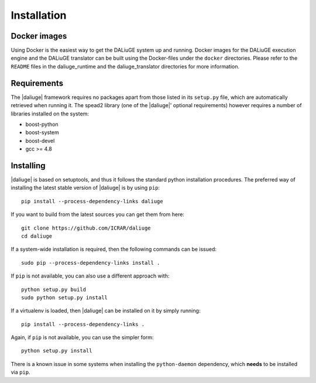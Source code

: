 Installation
============

Docker images
-------------

Using Docker is the easiest way to get the DALiuGE system up and running. Docker images for the DALiuGE execution engine and the DALiuGE translator can be built using
the Docker-files under the ``docker`` directories. Please refer to the ``README`` files in the 
daliuge_runtime and the daliuge_translator directories for more information.


Requirements
-------------

The |daliuge| framework requires no packages apart from those listed in its
``setup.py``
file, which are automatically retrieved when running it. The spead2 library
(one of the |daliuge|' optional requirements) however requires a number of libraries
installed on the system:

* boost-python
* boost-system
* boost-devel
* gcc >= 4.8

Installing
----------

|daliuge| is based on setuptools, and thus it follows the standard python installation
procedures.
The preferred way of installing the latest stable version of |daliuge|
is by using ``pip``::

 pip install --process-dependency-links daliuge

If you want to build from the latest sources you can get them from here::

 git clone https://github.com/ICRAR/daliuge
 cd daliuge

If a system-wide installation is required, then the following
commands can be issued::

 sudo pip --process-dependency-links install .

If ``pip`` is not available, you can also use a different approach with::

 python setup.py build
 sudo python setup.py install

If a virtualenv is loaded, then |daliuge| can be installed on it by simply running::

 pip install --process-dependency-links .

Again, if ``pip`` is not available, you can use the simpler form::

 python setup.py install

There is a known issue in some systems
when installing the ``python-daemon`` dependency,
which **needs** to be installed via ``pip``.

